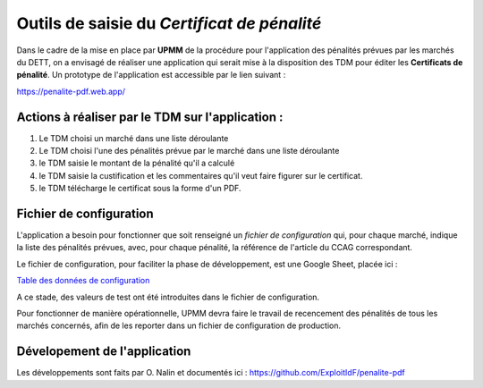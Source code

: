 Outils de saisie du *Certificat de pénalité*
###############################################
Dans le cadre de la mise en place par **UPMM** de la procédure pour l'application des pénalités prévues par les marchés du DETT, 
on a envisagé de réaliser une application qui serait mise à la disposition des TDM pour éditer les **Certificats de pénalité**.  
Un prototype de l'application est accessible par le lien suivant :  

`<https://penalite-pdf.web.app/>`_

Actions à réaliser par le TDM sur l'application :
=================================================
1) Le TDM choisi un marché dans une liste déroulante

2) Le TDM choisi l'une des pénalités prévue par le marché dans une liste déroulante

3) le TDM saisie le montant de la pénalité qu'il a calculé

4) le TDM saisie la custification et les commentaires qu'il veut faire figurer sur le certificat.

5) le TDM télécharge le certificat sous la forme d'un PDF.

Fichier de configuration
=================================
L'application a besoin pour fonctionner que soit renseigné un `fichier de configuration` qui, pour chaque marché, indique la liste des pénalités prévues, avec, pour chaque pénalité, la référence de l'article du CCAG correspondant.

Le fichier de configuration, pour faciliter la phase de développement, est une Google Sheet, placée ici :

`Table des données de configuration <https://docs.google.com/spreadsheets/d/1hdLrf8yLg34iHIghAHqkxu8x2CsYkpKpy2dhXyVMYos/edit?gid=0#gid=0>`_

A ce stade, des valeurs de  test ont été introduites dans le fichier de configuration.

Pour fonctionner de manière opérationnelle, UPMM devra faire le travail de recencement des pénalités de tous les marchés concernés,
afin de les reporter dans un fichier de configuration de production.

Dévelopement de l'application 
===============================
Les développements sont faits par O. Nalin et documentés ici :
https://github.com/ExploitIdF/penalite-pdf

















